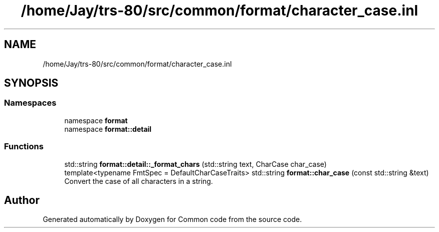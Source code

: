 .TH "/home/Jay/trs-80/src/common/format/character_case.inl" 3 "Sat Aug 20 2022" "Common code" \" -*- nroff -*-
.ad l
.nh
.SH NAME
/home/Jay/trs-80/src/common/format/character_case.inl
.SH SYNOPSIS
.br
.PP
.SS "Namespaces"

.in +1c
.ti -1c
.RI "namespace \fBformat\fP"
.br
.ti -1c
.RI "namespace \fBformat::detail\fP"
.br
.in -1c
.SS "Functions"

.in +1c
.ti -1c
.RI "std::string \fBformat::detail::_format_chars\fP (std::string text, CharCase char_case)"
.br
.ti -1c
.RI "template<typename FmtSpec  = DefaultCharCaseTraits> std::string \fBformat::char_case\fP (const std::string &text)"
.br
.RI "Convert the case of all characters in a string\&. "
.in -1c
.SH "Author"
.PP 
Generated automatically by Doxygen for Common code from the source code\&.
